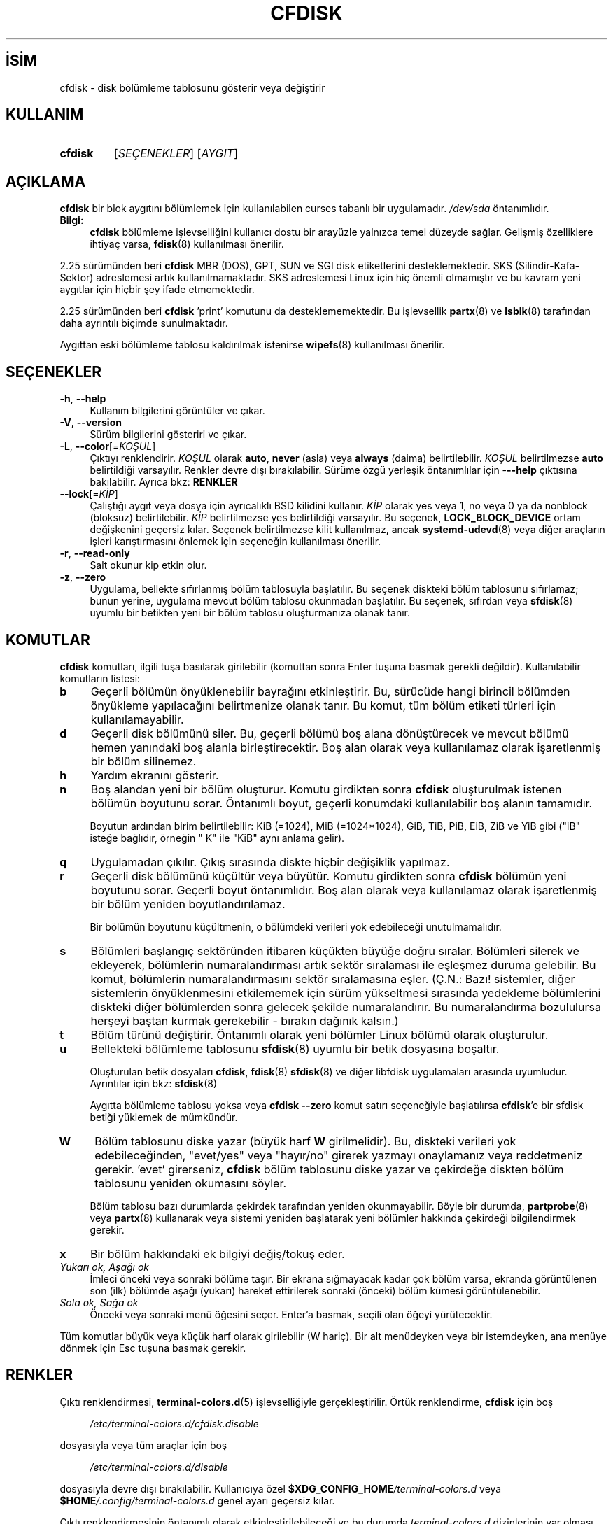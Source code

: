 .ig
 * Bu kılavuz sayfası Türkçe Linux Belgelendirme Projesi (TLBP) tarafından
 * XML belgelerden derlenmiş olup manpages-tr paketinin parçasıdır:
 * https://github.com/TLBP/manpages-tr
 *
 * Özgün Belgenin Lisans ve Telif Hakkı bilgileri:
 *
 * cfdisk.c - Display or manipulate a disk partition table.
 *
 *     Copyright (C) 2014-2015 Karel Zak (kzak@redhat.com)
 *     Copyright (C) 1994 Kevin E. Martin (martin@cs.unc.edu)
 *
 *     The original cfdisk was inspired by the fdisk program
 *           by A. V. Le Blanc (leblanc@mcc.ac.uk).
 *
 * cfdisk is free software; you can redistribute it and/or modify it
 * under the terms of the GNU General Public License as published by
 * the Free Software Foundation; either version 2 of the License, or
 * (at your option) any later version.
..
.\" Derlenme zamanı: 2023-01-21T21:03:33+03:00
.TH "CFDISK" 8 "17 Şubat 2022" "util-linux 2.38" "Sistem Yönetim Komutları"
.\" Sözcükleri ilgisiz yerlerden bölme (disable hyphenation)
.nh
.\" Sözcükleri yayma, sadece sola yanaştır (disable justification)
.ad l
.PD 0
.SH İSİM
cfdisk - disk bölümleme tablosunu gösterir veya değiştirir
.sp
.SH KULLANIM
.IP \fBcfdisk\fR 7
[\fISEÇENEKLER\fR] [\fIAYGIT\fR]
.sp
.PP
.sp
.SH "AÇIKLAMA"
\fBcfdisk\fR bir blok aygıtını bölümlemek için kullanılabilen curses tabanlı bir uygulamadır. \fI/dev/sda\fR öntanımlıdır.
.sp
.TP 4
\fBBilgi:\fR
\fBcfdisk\fR bölümleme işlevselliğini kullanıcı dostu bir arayüzle yalnızca temel düzeyde sağlar. Gelişmiş özelliklere ihtiyaç varsa, \fBfdisk\fR(8) kullanılması önerilir.
.sp
.PP
2.25 sürümünden beri \fBcfdisk\fR MBR (DOS), GPT, SUN ve SGI disk etiketlerini desteklemektedir. SKS (Silindir-Kafa-Sektor) adreslemesi artık kullanılmamaktadır. SKS adreslemesi Linux için hiç önemli olmamıştır ve bu kavram yeni aygıtlar için hiçbir şey ifade etmemektedir.
.sp
2.25 sürümünden beri \fBcfdisk\fR ’print’ komutunu da desteklememektedir. Bu işlevsellik \fBpartx\fR(8) ve \fBlsblk\fR(8) tarafından daha ayrıntılı biçimde sunulmaktadır.
.sp
Aygıttan eski bölümleme tablosu kaldırılmak istenirse \fBwipefs\fR(8) kullanılması önerilir.
.sp
.SH "SEÇENEKLER"
.TP 4
\fB-h\fR, \fB--help\fR
Kullanım bilgilerini görüntüler ve çıkar.
.sp
.TP 4
\fB-V\fR, \fB--version\fR
Sürüm bilgilerini gösteriri ve çıkar.
.sp
.TP 4
\fB-L\fR, \fB--color\fR[=\fIKOŞUL\fR]
Çıktıyı renklendirir. \fIKOŞUL\fR olarak \fBauto\fR, \fBnever\fR (asla) veya \fBalways\fR (daima) belirtilebilir. \fIKOŞUL\fR belirtilmezse \fBauto\fR belirtildiği varsayılır. Renkler devre dışı bırakılabilir. Sürüme özgü yerleşik öntanımlılar için -\fB--help\fR çıktısına bakılabilir. Ayrıca bkz: \fBRENKLER\fR
.sp
.TP 4
\fB--lock\fR[=\fIKİP\fR]
Çalıştığı aygıt veya dosya için ayrıcalıklı BSD kilidini kullanır. \fIKİP\fR olarak yes veya 1, no veya 0 ya da nonblock (bloksuz) belirtilebilir. \fIKİP\fR belirtilmezse yes belirtildiği varsayılır. Bu seçenek, \fBLOCK_BLOCK_DEVICE\fR ortam değişkenini geçersiz kılar. Seçenek belirtilmezse kilit kullanılmaz, ancak \fBsystemd-udevd\fR(8) veya diğer araçların işleri karıştırmasını önlemek için seçeneğin kullanılması önerilir.
.sp
.TP 4
\fB-r\fR, \fB--read-only\fR
Salt okunur kip etkin olur.
.sp
.TP 4
\fB-z\fR, \fB--zero\fR
Uygulama, bellekte sıfırlanmış bölüm tablosuyla başlatılır. Bu seçenek diskteki bölüm tablosunu sıfırlamaz; bunun yerine, uygulama mevcut bölüm tablosu okunmadan başlatılır. Bu seçenek, sıfırdan veya \fBsfdisk\fR(8) uyumlu bir betikten yeni bir bölüm tablosu oluşturmanıza olanak tanır.
.sp
.PP
.sp
.SH "KOMUTLAR"
\fBcfdisk\fR komutları, ilgili tuşa basılarak girilebilir (komuttan sonra Enter tuşuna basmak gerekli değildir). Kullanılabilir komutların listesi:
.sp
.TP 4
\fBb\fR
Geçerli bölümün önyüklenebilir bayrağını etkinleştirir. Bu, sürücüde hangi birincil bölümden önyükleme yapılacağını belirtmenize olanak tanır. Bu komut, tüm bölüm etiketi türleri için kullanılamayabilir.
.sp
.TP 4
\fBd\fR
Geçerli disk bölümünü siler. Bu, geçerli bölümü boş alana dönüştürecek ve mevcut bölümü hemen yanındaki boş alanla birleştirecektir. Boş alan olarak veya kullanılamaz olarak işaretlenmiş bir bölüm silinemez.
.sp
.TP 4
\fBh\fR
Yardım ekranını gösterir.
.sp
.TP 4
\fBn\fR
Boş alandan yeni bir bölüm oluşturur. Komutu girdikten sonra \fBcfdisk\fR oluşturulmak istenen bölümün boyutunu sorar. Öntanımlı boyut, geçerli konumdaki kullanılabilir boş alanın tamamıdır.
.sp
Boyutun ardından birim belirtilebilir: KiB (=1024), MiB (=1024*1024), GiB, TiB, PiB, EiB, ZiB ve YiB gibi ("iB" isteğe bağlıdır, örneğin " K" ile "KiB" aynı anlama gelir).
.sp
.TP 4
\fBq\fR
Uygulamadan çıkılır. Çıkış sırasında diskte hiçbir değişiklik yapılmaz.
.sp
.TP 4
\fBr\fR
Geçerli disk bölümünü küçültür veya büyütür. Komutu girdikten sonra \fBcfdisk\fR bölümün yeni boyutunu sorar. Geçerli boyut öntanımlıdır. Boş alan olarak veya kullanılamaz olarak işaretlenmiş bir bölüm yeniden boyutlandırılamaz.
.sp
Bir bölümün boyutunu küçültmenin, o bölümdeki verileri yok edebileceği unutulmamalıdır.
.sp
.TP 4
\fBs\fR
Bölümleri başlangıç sektöründen itibaren küçükten büyüğe doğru sıralar. Bölümleri silerek ve ekleyerek, bölümlerin numaralandırması artık sektör sıralaması ile eşleşmez duruma gelebilir. Bu komut, bölümlerin numaralandırmasını sektör sıralamasına eşler. (Ç.N.: Bazı! sistemler, diğer sistemlerin önyüklenmesini etkilememek için sürüm yükseltmesi sırasında yedekleme bölümlerini diskteki diğer bölümlerden sonra gelecek şekilde numaralandırır. Bu numaralandırma bozululursa herşeyi baştan kurmak gerekebilir - bırakın dağınık kalsın.)
.sp
.TP 4
\fBt\fR
Bölüm türünü değiştirir. Öntanımlı olarak yeni bölümler Linux bölümü olarak oluşturulur.
.sp
.TP 4
\fBu\fR
Bellekteki bölümleme tablosunu \fBsfdisk\fR(8) uyumlu bir betik dosyasına boşaltır.
.sp
Oluşturulan betik dosyaları \fBcfdisk\fR, \fBfdisk\fR(8) \fBsfdisk\fR(8) ve diğer libfdisk uygulamaları arasında uyumludur. Ayrıntılar için bkz: \fBsfdisk\fR(8)
.sp
Aygıtta bölümleme tablosu yoksa veya \fBcfdisk\fR \fB--zero\fR komut satırı seçeneğiyle başlatılırsa \fBcfdisk\fR’e bir sfdisk betiği yüklemek de mümkündür.
.sp
.TP 4
\fBW\fR
Bölüm tablosunu diske yazar (büyük harf \fBW\fR girilmelidir). Bu, diskteki verileri yok edebileceğinden, "evet/yes" veya "hayır/no" girerek yazmayı onaylamanız veya reddetmeniz gerekir. ’evet’ girerseniz, \fBcfdisk\fR bölüm tablosunu diske yazar ve çekirdeğe diskten bölüm tablosunu yeniden okumasını söyler.
.sp
Bölüm tablosu bazı durumlarda çekirdek tarafından yeniden okunmayabilir. Böyle bir durumda, \fBpartprobe\fR(8) veya \fBpartx\fR(8) kullanarak veya sistemi yeniden başlatarak yeni bölümler hakkında çekirdeği bilgilendirmek gerekir.
.sp
.TP 4
\fBx\fR
Bir bölüm hakkındaki ek bilgiyi değiş/tokuş eder.
.sp
.TP 4
\fIYukarı ok, Aşağı ok\fR
İmleci önceki veya sonraki bölüme taşır. Bir ekrana sığmayacak kadar çok bölüm varsa, ekranda görüntülenen son (ilk) bölümde aşağı (yukarı) hareket ettirilerek sonraki (önceki) bölüm kümesi görüntülenebilir.
.sp
.TP 4
\fISola ok, Sağa ok\fR
Önceki veya sonraki menü öğesini seçer. Enter’a basmak, seçili olan öğeyi yürütecektir.
.sp
.PP
Tüm komutlar büyük veya küçük harf olarak girilebilir (W hariç). Bir alt menüdeyken veya bir istemdeyken, ana menüye dönmek için Esc tuşuna basmak gerekir.
.sp
.SH "RENKLER"
Çıktı renklendirmesi, \fBterminal-colors.d\fR(5) işlevselliğiyle gerçekleştirilir. Örtük renklendirme, \fBcfdisk\fR için boş
.sp
.RS 4
.nf
\fI/etc/terminal-colors.d/cfdisk.disable\fR
.fi
.sp
.RE
dosyasıyla veya tüm araçlar için boş
.sp
.RS 4
.nf
\fI/etc/terminal-colors.d/disable\fR
.fi
.sp
.RE
dosyasıyla devre dışı bırakılabilir. Kullanıcıya özel \fB$XDG_CONFIG_HOME\fR\fI/terminal-colors.d\fR veya \fB$HOME\fR\fI/.config/terminal-colors.d\fR genel ayarı geçersiz kılar.
.sp
Çıktı renklendirmesinin öntanımlı olarak etkinleştirilebileceği ve bu durumda \fIterminal-colors.d\fR dizinlerinin var olması gerekmediği unutulmamalıdır.
.sp
\fBcfdisk\fR, bir renk şemasını dosyasıyla renklerde özelleştirmeyi desteklemez.
.sp
.SH "ORTAM DEĞİŞKENLERİ"
.RS 4
.nf
\fBCFDISK_DEBUG\fR=all
    cfdisk hata ayıklamasını etkinleştirir
\&
\fBLIBFDISK_DEBUG\fR=all
    libfdisk hata ayıklama çıktısını etkinleştirir
\&
\fBLIBBLKID_DEBUG\fR=all
    libblkid hata ayıklama çıktısını etkinleştirir
\&
\fBLIBSMARTCOLS_DEBUG\fR=all
    libsmartcols hata ayıklama çıktısını etkinleştirir
\&
\fBLIBSMARTCOLS_DEBUG_PADDING\fR=on
    görünür dolgu karakterleri kullanılır.
    LIBSMARTCOLS_DEBUG etkin olmalıdır.
\&
\fBLOCK_BLOCK_DEVICE\fR=<kip>
    ayrıcalıklı BSD kilidi kullanılır. Kip "1" veya "0" olabilir.
    Ayrıntılar için --lock seçeneğine bakılabilir.
.fi
.sp
.RE
.sp
.SH "YAZAN"
Karel Zak tarafından yazılmıştır.
.sp
Şimdiki cfdisk gerçeklenimi Kevin E. Martin tarafından yazılan özgün cfdisk’e dayanır.
.sp
.SH "İLGİLİ BELGELER"
\fBfdisk\fR(8), \fBparted\fR(8), \fBpartprobe\fR(8), \fBpartx\fR(8), \fBsfdisk\fR(8)
.sp
.SH "GERİBİLDİRİM"
Hata bildirimleri için https://github.com/util-linux/util-linux/issues adresindeki hata izleyici kullanılabilir.
.sp
.SH "YARARLANIM"
\fBcfdisk\fR komutu util-linux paketinin bir parçası olup Linux Çekirdek Arşivinden indirilebilir: <https://www.kernel.org/pub/linux/utils/util-linux/>.
.sp
.SH "ÇEVİREN"
© 2022 Nilgün Belma Bugüner
.br
Bu çeviri özgür yazılımdır: Yasaların izin verdiği ölçüde HİÇBİR GARANTİ YOKTUR.
.br
Lütfen, çeviri ile ilgili bildirimde bulunmak veya çeviri yapmak için https://github.com/TLBP/manpages-tr/issues adresinde "New Issue" düğmesine tıklayıp yeni bir konu açınız ve isteğinizi belirtiniz.
.sp
